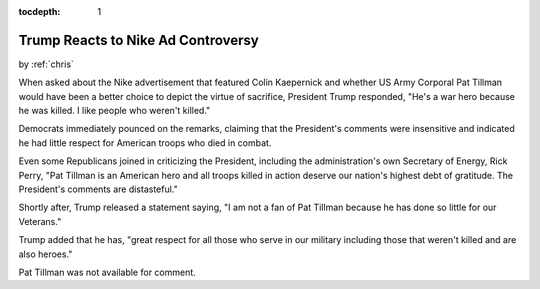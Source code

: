 :tocdepth: 1

.. _satire_6:

Trump Reacts to Nike Ad Controversy
===================================

.. container:: center

    by :ref:`chris`


When asked about the Nike advertisement that featured Colin Kaepernick and
whether US Army Corporal Pat Tillman would have been a better choice to depict
the virtue of sacrifice, President Trump responded, "He's a war hero because he
was killed. I like people who weren't killed."

Democrats immediately pounced on the remarks, claiming that the President's
comments were insensitive and indicated he had little respect for American
troops who died in combat.


Even some Republicans joined in criticizing the President, including the
administration's own Secretary of Energy, Rick Perry, "Pat Tillman is an
American hero and all troops killed in action deserve our nation's highest debt
of gratitude. The President's comments are distasteful."

Shortly after, Trump released a statement saying, "I am not a fan of Pat
Tillman because he has done so little for our Veterans."

Trump added that he has, "great respect for all those who serve in our military
including those that weren't killed and are also heroes."

Pat Tillman was not available for comment.
